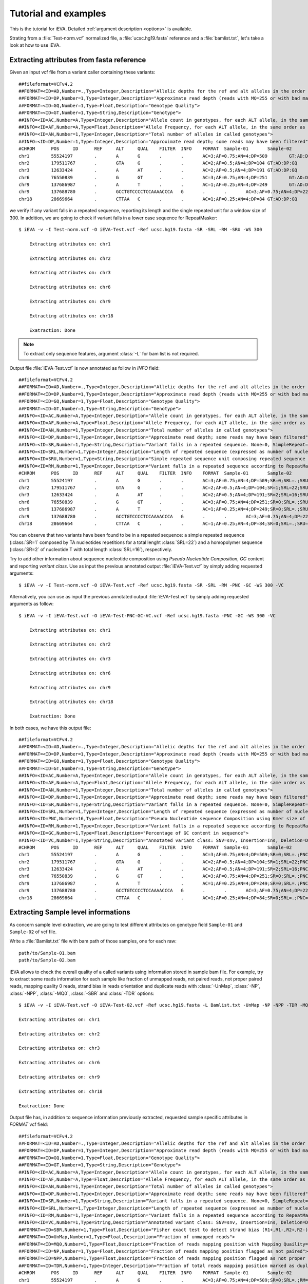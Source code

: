.. _ex:

Tutorial and examples
=====================

This is the tutorial for iEVA. Detailed :ref:`argument description <options>` is available.

Strating from a :file:`Test-norm.vcf` normalized file, a :file:`ucsc.hg19.fasta` reference and a :file:`bamlist.txt`, let's take a look at how to use iEVA.


Extracting attributes from fasta reference
------------------------------------------

Given an input vcf file from a variant caller containing these variants: ::

    ##fileformat=VCFv4.2
    ##FORMAT=<ID=AD,Number=.,Type=Integer,Description="Allelic depths for the ref and alt alleles in the order listed">
    ##FORMAT=<ID=DP,Number=1,Type=Integer,Description="Approximate read depth (reads with MQ=255 or with bad mates are filtered)">
    ##FORMAT=<ID=GQ,Number=1,Type=Float,Description="Genotype Quality">
    ##FORMAT=<ID=GT,Number=1,Type=String,Description="Genotype">
    ##INFO=<ID=AC,Number=A,Type=Integer,Description="Allele count in genotypes, for each ALT allele, in the same order as listed">
    ##INFO=<ID=AF,Number=A,Type=Float,Description="Allele Frequency, for each ALT allele, in the same order as listed">
    ##INFO=<ID=AN,Number=1,Type=Integer,Description="Total number of alleles in called genotypes">
    ##INFO=<ID=DP,Number=1,Type=Integer,Description="Approximate read depth; some reads may have been filtered">
    #CHROM	POS	ID	REF	ALT	QUAL	FILTER	INFO	FORMAT	Sample-01	Sample-02
    chr1	55524197	.	A	G	.	.	AC=3;AF=0.75;AN=4;DP=509	GT:AD:DP:GQ	0/1:168,130:298:99	1/1:2,209:211:99
    chr2	179511767	.	GTA	G	.	.	AC=2;AF=0.5;AN=4;DP=104	GT:AD:DP:GQ	0/1:27,19:57:99	0/1:16,12:36:99
    chr3	12633424	.	A	AT	.	.	AC=2;AF=0.5;AN=4;DP=191	GT:AD:DP:GQ	0/1:49,20:95:99	0/1:39,22:83:99
    chr6	76550839	.	G	GT	.	.	AC=3;AF=0.75;AN=4;DP=251	GT:AD:DP:GQ	0/1:66,74:140:99	1/1:2,109:111:99
    chr9	137686987	.	A	T	.	.	AC=1;AF=0.25;AN=4;DP=249	GT:AD:DP:GQ	0/0:47,0:47:99	0/1:102,100:202:99
    chr9	137688780	.	GCCTGTCCCCTCCAAAACCCA	G	.	.	AC=3;AF=0.75;AN=4;DP=226	GT:AD:DP:GQ	0/1:37,47:84:99	1/1:2,39:41:78
    chr18	28669664	.	CTTAA	C	.	.	AC=1;AF=0.25;AN=4;DP=84	GT:AD:DP:GQ	0/0:45,0:45:99	0/1:13,22:35:99

we verify if any variant falls in a repeated sequence, reporting its length and the single repeated unit for a window size of 300. In addition, we are going to check if variant falls in a lower case sequence for RepeatMasker: ::

    $ iEVA -v -I Test-norm.vcf -O iEVA-Test.vcf -Ref ucsc.hg19.fasta -SR -SRL -RM -SRU -WS 300

        Extracting attributes on: chr1

        Extracting attributes on: chr2

        Extracting attributes on: chr3

        Extracting attributes on: chr6

        Extracting attributes on: chr9

        Extracting attributes on: chr18

        Exatraction: Done

.. note::
    To extract only sequence features, argument :class:`-L` for bam list is not required.

Output file :file:`iEVA-Test.vcf` is now annotated as follow in *INFO* field: ::

    ##fileformat=VCFv4.2
    ##FORMAT=<ID=AD,Number=.,Type=Integer,Description="Allelic depths for the ref and alt alleles in the order listed">
    ##FORMAT=<ID=DP,Number=1,Type=Integer,Description="Approximate read depth (reads with MQ=255 or with bad mates are filtered)">
    ##FORMAT=<ID=GQ,Number=1,Type=Float,Description="Genotype Quality">
    ##FORMAT=<ID=GT,Number=1,Type=String,Description="Genotype">
    ##INFO=<ID=AC,Number=A,Type=Integer,Description="Allele count in genotypes, for each ALT allele, in the same order as listed">
    ##INFO=<ID=AF,Number=A,Type=Float,Description="Allele Frequency, for each ALT allele, in the same order as listed">
    ##INFO=<ID=AN,Number=1,Type=Integer,Description="Total number of alleles in called genotypes">
    ##INFO=<ID=DP,Number=1,Type=Integer,Description="Approximate read depth; some reads may have been filtered">
    ##INFO=<ID=SR,Number=1,Type=String,Description="Variant falls in a repeated sequence. None=0, SimpleRepeat=1, Homopolymer=2.">
    ##INFO=<ID=SRL,Number=1,Type=Integer,Description="Length of repeated sequence (expressed as number of nucleotides) for SR tag">
    ##INFO=<ID=SRU,Number=1,Type=String,Description="Simple repeated sequence unit composing repeated sequence (SR)">
    ##INFO=<ID=RM,Number=1,Type=Integer,Description="Variant falls in a repeated sequence according to RepeatMasker tool. True=1, False=0">
    #CHROM	POS	ID	REF	ALT	QUAL	FILTER	INFO	FORMAT	Sample-01	Sample-02
    chr1	55524197	.	A	G	.	.	AC=3;AF=0.75;AN=4;DP=509;SR=0;SRL=.;SRU=.;RM=0	GT:AD:DP:GQ	0/1:168,130:298:99	1/1:2,209:211:99
    chr2	179511767	.	GTA	G	.	.	AC=2;AF=0.5;AN=4;DP=104;SR=1;SRL=22;SRU=TA;RM=1	GT:AD:DP:GQ	0/1:27,19:57:99	0/1:16,12:36:99
    chr3	12633424	.	A	AT	.	.	AC=2;AF=0.5;AN=4;DP=191;SR=2;SRL=16;SRU=T;RM=0	GT:AD:DP:GQ	0/1:49,20:95:99	0/1:39,22:83:99
    chr6	76550839	.	G	GT	.	.	AC=3;AF=0.75;AN=4;DP=251;SR=0;SRL=.;SRU=.;RM=0	GT:AD:DP:GQ	0/1:66,74:140:99	1/1:2,109:111:99
    chr9	137686987	.	A	T	.	.	AC=1;AF=0.25;AN=4;DP=249;SR=0;SRL=.;SRU=.;RM=0	GT:AD:DP:GQ	0/0:47,0:47:99	0/1:102,100:202:99
    chr9	137688780	.	GCCTGTCCCCTCCAAAACCCA	G	.	.	AC=3;AF=0.75;AN=4;DP=226;SR=0;SRL=.;SRU=.;RM=0	GT:AD:DP:GQ	0/1:37,47:84:99	1/1:2,39:41:78
    chr18	28669664	.	CTTAA	C	.	.	AC=1;AF=0.25;AN=4;DP=84;SR=0;SRL=.;SRU=.;RM=0	GT:AD:DP:GQ	0/0:45,0:45:99	0/1:13,22:35:99

You can observe that two variants have been found to be in a repeated sequence: a simple repeated sequence (:class:`SR=1` composed by TA nucleotides repetitions for a total lenght :class:`SRL=22`) and a homopolymer sequence (:class:`SR=2` of nucleotide T with total length :class:`SRL=16`), respectively.

Try to add other information about sequence nucleotide composition using *Pseudo Nucleotide Composition*, *GC* content and reporting *variant class*. Use as input the previous annotated output :file:`iEVA-Test.vcf` by simply adding requested arguments: ::

    $ iEVA -v -I Test-norm.vcf -O iEVA-Test.vcf -Ref ucsc.hg19.fasta -SR -SRL -RM -PNC -GC -WS 300 -VC

Alternatively, you can use as input the previous annotated output :file:`iEVA-Test.vcf` by simply adding requested arguments as follow: ::

    $ iEVA -v -I iEVA-Test.vcf -O iEVA-Test-PNC-GC-VC.vcf -Ref ucsc.hg19.fasta -PNC -GC -WS 300 -VC

        Extracting attributes on: chr1

        Extracting attributes on: chr2

        Extracting attributes on: chr3

        Extracting attributes on: chr6

        Extracting attributes on: chr9

        Extracting attributes on: chr18

        Exatraction: Done

In both cases, we have this output file: ::

    ##fileformat=VCFv4.2
    ##FORMAT=<ID=AD,Number=.,Type=Integer,Description="Allelic depths for the ref and alt alleles in the order listed">
    ##FORMAT=<ID=DP,Number=1,Type=Integer,Description="Approximate read depth (reads with MQ=255 or with bad mates are filtered)">
    ##FORMAT=<ID=GQ,Number=1,Type=Float,Description="Genotype Quality">
    ##FORMAT=<ID=GT,Number=1,Type=String,Description="Genotype">
    ##INFO=<ID=AC,Number=A,Type=Integer,Description="Allele count in genotypes, for each ALT allele, in the same order as listed">
    ##INFO=<ID=AF,Number=A,Type=Float,Description="Allele Frequency, for each ALT allele, in the same order as listed">
    ##INFO=<ID=AN,Number=1,Type=Integer,Description="Total number of alleles in called genotypes">
    ##INFO=<ID=DP,Number=1,Type=Integer,Description="Approximate read depth; some reads may have been filtered">
    ##INFO=<ID=SR,Number=1,Type=String,Description="Variant falls in a repeated sequence. None=0, SimpleRepeat=1, Homopolymer=2.">
    ##INFO=<ID=SRL,Number=1,Type=Integer,Description="Length of repeated sequence (expressed as number of nucleotides) for SR tag">
    ##INFO=<ID=PNC,Number=16,Type=Float,Description="Pseudo Nucleotide sequence Composition using Kmer size of 2. Reported as: AA,AC,AG,AT,CA,CC,CG,CT,GA,GC,GG,GT,TA,TC,TG,TT">
    ##INFO=<ID=RM,Number=1,Type=Integer,Description="Variant falls in a repeated sequence according to RepeatMasker tool. True=1, False=0">
    ##INFO=<ID=GC,Number=1,Type=Float,Description="Percentage of GC content in sequence">
    ##INFO=<ID=VC,Number=1,Type=String,Description="Annotated variant class: SNV=snv, Insertion=Ins, Deletion=Del, SequenceAlteration=Alt">
    #CHROM	POS	ID	REF	ALT	QUAL	FILTER	INFO	FORMAT	Sample-01	Sample-02
    chr1	55524197	.	A	G	.	.	AC=3;AF=0.75;AN=4;DP=509;SR=0;SRL=.;PNC=0.017,0.043,0.08,0.03,0.067,0.11,0.04,0.087,0.057,0.08,0.073,0.067,0.03,0.067,0.083,0.07;RM=0;GC=57.807;VC=snv	GT:AD:DP:GQ	0/1:168,130:298:99	1/1:2,209:211:99
    chr2	179511767	.	GTA	G	.	.	AC=2;AF=0.5;AN=4;DP=104;SR=1;SRL=22;PNC=0.137,0.04,0.067,0.12,0.05,0.013,0.0,0.073,0.047,0.017,0.03,0.04,0.133,0.067,0.037,0.13;RM=1;GC=26.91;VC=Del	GT:AD:DP:GQ	0/1:27,19:57:99	0/1:16,12:36:99
    chr3	12633424	.	A	AT	.	.	AC=2;AF=0.5;AN=4;DP=191;SR=2;SRL=16;PNC=0.077,0.05,0.073,0.073,0.1,0.053,0.003,0.073,0.043,0.047,0.043,0.047,0.053,0.083,0.06,0.12;RM=0;GC=41.196;VC=Ins	GT:AD:DP:GQ	0/1:49,20:95:99	0/1:39,22:83:99
    chr6	76550839	.	G	GT	.	.	AC=3;AF=0.75;AN=4;DP=251;SR=0;SRL=.;PNC=0.11,0.037,0.057,0.103,0.03,0.02,0.003,0.057,0.063,0.013,0.05,0.06,0.103,0.04,0.073,0.18;RM=0;GC=29.568;VC=Ins	GT:AD:DP:GQ	0/1:66,74:140:99	1/1:2,109:111:99
    chr9	137686987	.	A	T	.	.	AC=1;AF=0.25;AN=4;DP=249;SR=0;SRL=.;PNC=0.037,0.05,0.087,0.02,0.067,0.1,0.037,0.07,0.073,0.07,0.15,0.05,0.017,0.057,0.07,0.047;RM=0;GC=61.794;VC=snv	GT:AD:DP:GQ	0/0:47,0:47:99	0/1:102,100:202:99
    chr9	137688780	.	GCCTGTCCCCTCCAAAACCCA	G	.	.	AC=3;AF=0.75;AN=4;DP=226;SR=0;SRL=.;PNC=0.053,0.047,0.067,0.017,0.063,0.16,0.023,0.093,0.063,0.06,0.11,0.047,0.007,0.073,0.077,0.04;RM=0;GC=61.794;VC=Del	GT:AD:DP:GQ	0/1:37,47:84:99	1/1:2,39:41:78
    chr18	28669664	.	CTTAA	C	.	.	AC=1;AF=0.25;AN=4;DP=84;SR=0;SRL=.;PNC=0.12,0.02,0.087,0.143,0.057,0.023,0.003,0.037,0.063,0.033,0.027,0.047,0.13,0.043,0.053,0.113;RM=0;GC=28.904;VC=Del	GT:AD:DP:GQ	0/0:45,0:45:99	0/1:13,22:35:99




Extracting Sample level informations
------------------------------------

As concern sample level extraction, we are going to test different attributes on genotype field ``Sample-01`` and ``Sample-02`` of vcf file.

Write a :file:`Bamlist.txt` file with bam path of those samples, one for each raw: ::

    path/to/Sample-01.bam
    path/to/Sample-02.bam

iEVA allows to check the overall quality of a called variants using information stored in sample bam file. For example, try to extract some reads information for each sample like fraction of unmapped reads, not paired reads, not proper paired reads, mapping quality 0 reads, strand bias in reads orientation and duplicate reads with :class:`-UnMap`, :class:`-NP`, :class:`-NPP`, :class:`-MQ0`, :class:`-SBR` and :class:`-TDR` options: ::

    $ iEVA -v -I iEVA-Test.vcf -O iEVA-Test-02.vcf -Ref ucsc.hg19.fasta -L Bamlist.txt -UnMap -NP -NPP -TDR -MQ0 -SBR

    Extracting attributes on: chr1

    Extracting attributes on: chr2

    Extracting attributes on: chr3

    Extracting attributes on: chr6

    Extracting attributes on: chr9

    Extracting attributes on: chr18

    Exatraction: Done


Output file has, in addition to sequence information previously extracted, requested sample specific attributes in *FORMAT* vcf field: ::

    ##fileformat=VCFv4.2
    ##FORMAT=<ID=AD,Number=.,Type=Integer,Description="Allelic depths for the ref and alt alleles in the order listed">
    ##FORMAT=<ID=DP,Number=1,Type=Integer,Description="Approximate read depth (reads with MQ=255 or with bad mates are filtered)">
    ##FORMAT=<ID=GQ,Number=1,Type=Float,Description="Genotype Quality">
    ##FORMAT=<ID=GT,Number=1,Type=String,Description="Genotype">
    ##INFO=<ID=AC,Number=A,Type=Integer,Description="Allele count in genotypes, for each ALT allele, in the same order as listed">
    ##INFO=<ID=AF,Number=A,Type=Float,Description="Allele Frequency, for each ALT allele, in the same order as listed">
    ##INFO=<ID=AN,Number=1,Type=Integer,Description="Total number of alleles in called genotypes">
    ##INFO=<ID=DP,Number=1,Type=Integer,Description="Approximate read depth; some reads may have been filtered">
    ##INFO=<ID=SR,Number=1,Type=String,Description="Variant falls in a repeated sequence. None=0, SimpleRepeat=1, Homopolymer=2.">
    ##INFO=<ID=SRL,Number=1,Type=Integer,Description="Length of repeated sequence (expressed as number of nucleotides) for SR tag">
    ##INFO=<ID=RM,Number=1,Type=Integer,Description="Variant falls in a repeated sequence according to RepeatMasker tool. True=1, False=0">
    ##INFO=<ID=VC,Number=1,Type=String,Description="Annotated variant class: SNV=snv, Insertion=Ins, Deletion=Del, SequenceAlteration=Alt">
    ##FORMAT=<ID=SBR,Number=1,Type=Float,Description="Fisher exact test to detect strand bias (R1+,R1-,R2+,R2-)">
    ##FORMAT=<ID=UnMap,Number=1,Type=Float,Description="Fraction of unmapped reads">
    ##FORMAT=<ID=MQ0,Number=1,Type=Float,Description="Fraction of reads mapping position with Mapping Quaility=0">
    ##FORMAT=<ID=NP,Number=1,Type=Float,Description="Fraction of reads mapping position flagged as not paired">
    ##FORMAT=<ID=NPP,Number=1,Type=Float,Description="Fraction of reads mapping position flagged as not proper paired">
    ##FORMAT=<ID=TDR,Number=1,Type=Integer,Description="Fraction of total reads mapping position marked as duplicate">
    #CHROM	POS	ID	REF	ALT	QUAL	FILTER	INFO	FORMAT	Sample-01	Sample-02
    chr1	55524197	.	A	G	.	.	AC=3;AF=0.75;AN=4;DP=509;SR=0;SRL=.;RM=0;VC=snv	GT:AD:DP:GQ:SBR:UnMap:MQ0:NP:NPP:TDR	0/1:168,130:298:99:0.7298:0:0:0:0:0.1497	1/1:2,209:211:99:1.0:0:0:0:0:0.1245
    chr2	179511767	.	GTA	G	.	.	AC=2;AF=0.5;AN=4;DP=104;SR=1;SRL=22;RM=1;VC=Del	GT:AD:DP:GQ:SBR:UnMap:MQ0:NP:NPP:TDR	0/1:27,19:57:99:0.3988:0:0:0:0.0169:0.0781	0/1:16,12:36:99:0.5148:0:0:0:0:0.0513
    chr3	12633424	.	A	AT	.	.	AC=2;AF=0.5;AN=4;DP=191;SR=2;SRL=16;RM=0;VC=Ins	GT:AD:DP:GQ:SBR:UnMap:MQ0:NP:NPP:TDR	0/1:49,20:95:99:0.5388:0:0:0:0:0.1471	0/1:39,22:83:99:0.5263:0:0:0:0:0.08
    chr6	76550839	.	G	GT	.	.	AC=3;AF=0.75;AN=4;DP=251;SR=0;SRL=.;RM=0;VC=Ins	GT:AD:DP:GQ:SBR:UnMap:MQ0:NP:NPP:TDR	0/1:66,74:140:99:0.1552:0:0:0:0:0.1097	1/1:2,109:111:99:0.23:0:0:0:0.0472:0.1167
    chr9	137686987	.	A	T	.	.	AC=1;AF=0.25;AN=4;DP=249;SR=0;SRL=.;RM=0;VC=snv	GT:AD:DP:GQ:SBR:UnMap:MQ0:NP:NPP:TDR	0/0:47,0:47:99:0.2271:0:0:0:0:0.1863	0/1:102,100:202:99:0.5754:0:0:0:0:0.2222
    chr9	137688780	.	GCCTGTCCCCTCCAAAACCCA	G	.	.	AC=3;AF=0.75;AN=4;DP=226;SR=0;SRL=.;RM=0;VC=Del	GT:AD:DP:GQ:SBR:UnMap:MQ0:NP:NPP:TDR	0/1:37,47:84:99:0.7298:0:0:0:0:0.0828	1/1:2,39:41:78:0.0956:0:0:0:0:0.0408
    chr18	28669664	.	CTTAA	C	.	.	AC=1;AF=0.25;AN=4;DP=84;SR=0;SRL=.;RM=0;VC=Del	GT:AD:DP:GQ:SBR:UnMap:MQ0:NP:NPP:TDR	0/0:45,0:45:99:0.1448:0:0:0:0.0135:0.039	0/1:13,22:35:99:0.0456:0:0:0:0:0.0714

In the following example we are going to extract attributes on genotype field. For example, try to add iEVA read depth and iEVA allele depth with a base quality threshold of 20 (18 for InDels) and a mapping quality of 60 to extract the most informative reads. In addition, try to add mean *REF* q-score and mean *ALT* q-score: ::

    $ iEVA -v -I iEVA-Test-02.vcf -O iEVA-Test-03.vcf -Ref ucsc.hg19.fasta -L Bamlist.txt -iDP -iAD -iQR -iQA -SNVmbq 20 -INDELmbq 18 -SNVmmq 60 -INDELmmq 60

    Extracting attributes on: chr1

    Extracting attributes on: chr2

    Extracting attributes on: chr3

    Extracting attributes on: chr6

    Extracting attributes on: chr9

    Extracting attributes on: chr18

    Exatraction: Done

We get this output :file:`iEVA-Test-03.vcf` file: ::

    ##fileformat=VCFv4.2
    ##FORMAT=<ID=AD,Number=.,Type=Integer,Description="Allelic depths for the ref and alt alleles in the order listed">
    ##FORMAT=<ID=DP,Number=1,Type=Integer,Description="Approximate read depth (reads with MQ=255 or with bad mates are filtered)">
    ##FORMAT=<ID=GQ,Number=1,Type=Float,Description="Genotype Quality">
    ##FORMAT=<ID=GT,Number=1,Type=String,Description="Genotype">
    ##INFO=<ID=AC,Number=A,Type=Integer,Description="Allele count in genotypes, for each ALT allele, in the same order as listed">
    ##INFO=<ID=AF,Number=A,Type=Float,Description="Allele Frequency, for each ALT allele, in the same order as listed">
    ##INFO=<ID=AN,Number=1,Type=Integer,Description="Total number of alleles in called genotypes">
    ##INFO=<ID=DP,Number=1,Type=Integer,Description="Approximate read depth; some reads may have been filtered">
    ##INFO=<ID=SR,Number=1,Type=String,Description="Variant falls in a repeated sequence. None=0, SimpleRepeat=1, Homopolymer=2.">
    ##INFO=<ID=SRL,Number=1,Type=Integer,Description="Length of repeated sequence (expressed as number of nucleotides) for SR tag">
    ##INFO=<ID=RM,Number=1,Type=Integer,Description="Variant falls in a repeated sequence according to RepeatMasker tool. True=1, False=0">
    ##INFO=<ID=VC,Number=1,Type=String,Description="Annotated variant class: SNV=snv, Insertion=Ins, Deletion=Del, SequenceAlteration=Alt">
    ##FORMAT=<ID=SBR,Number=1,Type=Float,Description="Fisher exact test to detect strand bias (R1+,R1-,R2+,R2-)">
    ##FORMAT=<ID=UnMap,Number=1,Type=Float,Description="Fraction of unmapped reads">
    ##FORMAT=<ID=MQ0,Number=1,Type=Float,Description="Fraction of reads mapping position with Mapping Quaility=0">
    ##FORMAT=<ID=NP,Number=1,Type=Float,Description="Fraction of reads mapping position flagged as not paired">
    ##FORMAT=<ID=NPP,Number=1,Type=Float,Description="Fraction of reads mapping position flagged as not proper paired">
    ##FORMAT=<ID=TDR,Number=1,Type=Integer,Description="Fraction of total reads mapping position marked as duplicate">
    ##FORMAT=<ID=iDP,Number=1,Type=Integer,Description="iEVA read depth. Only proper paired, proper mapped and not duplicate reads are included.">
    ##FORMAT=<ID=iAD,Number=R,Type=Integer,Description="Allelic depth reported by iEVA as Ref,Alt">
    ##FORMAT=<ID=iQR,Number=1,Type=Float,Description="Mean Q-score for REF allele">
    ##FORMAT=<ID=iQA,Number=1,Type=Float,Description="Mean Q-score for ALT allele">
    #CHROM	POS	ID	REF	ALT	QUAL	FILTER	INFO	FORMAT	Sample-01	Sample-02
    chr1	55524197	.	A	G	.	.	AC=3;AF=0.75;AN=4;DP=509;SR=0;SRL=.;RM=0;VC=snv	GT:AD:DP:GQ:SBR:UnMap:MQ0:NP:NPP:TDR:iDP:iAD:iQR:iQA	0/1:168,130:298:99:0.7298:0:0:0:0:0.1497:300:168,132:29.76:31.77	1/1:2,209:211:99:1.0:0:0:0:0:0.1245:209:2,207:30.5:31.86
    chr2	179511767	.	GTA	G	.	.	AC=2;AF=0.5;AN=4;DP=104;SR=1;SRL=22;RM=1;VC=Del	GT:AD:DP:GQ:SBR:UnMap:MQ0:NP:NPP:TDR:iDP:iAD:iQR:iQA	0/1:27,19:57:99:0.3988:0:0:0:0.0169:0.0781:49:30,19:30.45:30.89	0/1:16,12:36:99:0.5148:0:0:0:0:0.0513:28:16,12:30.69:30.63
    chr3	12633424	.	A	AT	.	.	AC=2;AF=0.5;AN=4;DP=191;SR=2;SRL=16;RM=0;VC=Ins	GT:AD:DP:GQ:SBR:UnMap:MQ0:NP:NPP:TDR:iDP:iAD:iQR:iQA	0/1:49,20:95:99:0.5388:0:0:0:0:0.1471:82:60,22:30.0:29.14	0/1:39,22:83:99:0.5263:0:0:0:0:0.08:71:49,22:30.54:30.64
    chr6	76550839	.	G	GT	.	.	AC=3;AF=0.75;AN=4;DP=251;SR=0;SRL=.;RM=0;VC=Ins	GT:AD:DP:GQ:SBR:UnMap:MQ0:NP:NPP:TDR:iDP:iAD:iQR:iQA	0/1:66,74:140:99:0.1552:0:0:0:0:0.1097:138:67,71:32.75:29.77	1/1:2,109:111:99:0.23:0:0:0:0.0472:0.1167:101:2,99:34.0:30.55
    chr9	137686987	.	A	T	.	.	AC=1;AF=0.25;AN=4;DP=249;SR=0;SRL=.;RM=0;VC=snv	GT:AD:DP:GQ:SBR:UnMap:MQ0:NP:NPP:TDR:iDP:iAD:iQR:iQA	0/0:47,0:47:99:0.2271:0:0:0:0:0.1863:326:326,0:31.63:.	0/1:102,100:202:99:0.5754:0:0:0:0:0.2222:202:102,100:31.75:31.73
    chr9	137688780	.	GCCTGTCCCCTCCAAAACCCA	G	.	.	AC=3;AF=0.75;AN=4;DP=226;SR=0;SRL=.;RM=0;VC=Del	GT:AD:DP:GQ:SBR:UnMap:MQ0:NP:NPP:TDR:iDP:iAD:iQR:iQA	0/1:37,47:84:99:0.7298:0:0:0:0:0.0828:48:21,27:31.01:31.89	1/1:2,39:41:78:0.0956:0:0:0:0:0.0408:37:0,37:.:32.0
    chr18	28669664	.	CTTAA	C	.	.	AC=1;AF=0.25;AN=4;DP=84;SR=0;SRL=.;RM=0;VC=Del	GT:AD:DP:GQ:SBR:UnMap:MQ0:NP:NPP:TDR:iDP:iAD:iQR:iQA	0/0:45,0:45:99:0.1448:0:0:0:0.0135:0.039:65:65,0:31.42:.	0/1:13,22:35:99:0.0456:0:0:0:0:0.0714:34:13,21:32.0:32.74

Now, we are going to look at some other interesting allele specific options.

For example, try to extract information about fraction of clipped reads for *REF* and *ALT* allele. Moreover, we want to check if duplicate reads supporting reference and alternate allele are well-balanced or bias affected. So, try to add :class:`-iCR` and :class:`-iCA` for clipped reads information and :class:`-iDR`, :class:`-iDA` and its difference :class:`-iDDup` for duplicate reads with default values for mapping and base quality threshold.

.. warning::
    Remember that optional arguments for :ref:`base quality threshold <SNVmbq>` and :ref:`mapping quality threshold <SNVmmq>` affect all the *allele-specific* arguments. In this case, default values will be used.

::

    $ iEVA -v -I iEVA-Test-03.vcf -O iEVA-Test-04.vcf -Ref ucsc.hg19.fasta -L Bamlist.txt -iCR -iCA -iDR -iDA -iDDup

    Extracting attributes on: chr1

    Extracting attributes on: chr2

    Extracting attributes on: chr3

    Extracting attributes on: chr6

    Extracting attributes on: chr9

    Extracting attributes on: chr18

    Exatraction: Done

This is the output :file:`iEVA-Test-04.vcf` vcf file: ::

    ##fileformat=VCFv4.2
    ##FORMAT=<ID=AD,Number=.,Type=Integer,Description="Allelic depths for the ref and alt alleles in the order listed">
    ##FORMAT=<ID=DP,Number=1,Type=Integer,Description="Approximate read depth (reads with MQ=255 or with bad mates are filtered)">
    ##FORMAT=<ID=GQ,Number=1,Type=Float,Description="Genotype Quality">
    ##FORMAT=<ID=GT,Number=1,Type=String,Description="Genotype">
    ##INFO=<ID=AC,Number=A,Type=Integer,Description="Allele count in genotypes, for each ALT allele, in the same order as listed">
    ##INFO=<ID=AF,Number=A,Type=Float,Description="Allele Frequency, for each ALT allele, in the same order as listed">
    ##INFO=<ID=AN,Number=1,Type=Integer,Description="Total number of alleles in called genotypes">
    ##INFO=<ID=DP,Number=1,Type=Integer,Description="Approximate read depth; some reads may have been filtered">
    ##INFO=<ID=SR,Number=1,Type=String,Description="Variant falls in a repeated sequence. None=0, SimpleRepeat=1, Homopolymer=2.">
    ##INFO=<ID=SRL,Number=1,Type=Integer,Description="Length of repeated sequence (expressed as number of nucleotides) for SR tag">
    ##INFO=<ID=RM,Number=1,Type=Integer,Description="Variant falls in a repeated sequence according to RepeatMasker tool. True=1, False=0">
    ##INFO=<ID=VC,Number=1,Type=String,Description="Annotated variant class: SNV=snv, Insertion=Ins, Deletion=Del, SequenceAlteration=Alt">
    ##FORMAT=<ID=SBR,Number=1,Type=Float,Description="Fisher exact test to detect strand bias (R1+,R1-,R2+,R2-)">
    ##FORMAT=<ID=UnMap,Number=1,Type=Float,Description="Fraction of unmapped reads">
    ##FORMAT=<ID=MQ0,Number=1,Type=Float,Description="Fraction of reads mapping position with Mapping Quaility=0">
    ##FORMAT=<ID=NP,Number=1,Type=Float,Description="Fraction of reads mapping position flagged as not paired">
    ##FORMAT=<ID=NPP,Number=1,Type=Float,Description="Fraction of reads mapping position flagged as not proper paired">
    ##FORMAT=<ID=TDR,Number=1,Type=Integer,Description="Fraction of total reads mapping position marked as duplicate">
    ##FORMAT=<ID=iDP,Number=1,Type=Integer,Description="iEVA read depth. Only proper paired, proper mapped and not duplicate reads are included.">
    ##FORMAT=<ID=iAD,Number=R,Type=Integer,Description="Allelic depth reported by iEVA as Ref,Alt">
    ##FORMAT=<ID=iQR,Number=1,Type=Float,Description="Mean Q-score for REF allele">
    ##FORMAT=<ID=iQA,Number=1,Type=Float,Description="Mean Q-score for ALT allele">
    ##FORMAT=<ID=iDR,Number=1,Type=Float,Description="Fraction of duplicate reads mapping REF allele">
    ##FORMAT=<ID=iDA,Number=1,Type=Float,Description="Fraction of duplicate reads mapping ALT allele">
    ##FORMAT=<ID=iDDup,Number=1,Type=Float,Description="Difference between fraction of duplicate reads for REF and ALT alleles (DupREF-DupALT)">
    ##FORMAT=<ID=iClipRef,Number=1,Type=Float,Description="Fraction of clipped reads supporting REF">
    ##FORMAT=<ID=iClipAlt,Number=1,Type=Float,Description="Fraction of clipped reads supporting ALT">
    #CHROM	POS	ID	REF	ALT	QUAL	FILTER	INFO	FORMAT	Sample-01	Sample-02
    chr1	55524197	.	A	G	.	.	AC=3;AF=0.75;AN=4;DP=509;SR=0;SRL=.;RM=0;VC=snv	GT:AD:DP:GQ:SBR:UnMap:MQ0:NP:NPP:TDR:iDP:iAD:iQR:iQA:iDR:iDA:iDDup:iCR:iCA	0/1:168,130:298:99:0.7298:0:0:0:0:0.1497:300:168,132:29.76:31.77:0.1508:0.1484:0.0024:0.0059:0.0152	1/1:2,209:211:99:1.0:0:0:0:0:0.1245:209:2,207:30.5:31.86:0:0.1255:-0.1255:0:0.0144
    chr2	179511767	.	GTA	G	.	.	AC=2;AF=0.5;AN=4;DP=104;SR=1;SRL=22;RM=1;VC=Del	GT:AD:DP:GQ:SBR:UnMap:MQ0:NP:NPP:TDR:iDP:iAD:iQR:iQA:iDR:iDA:iDDup:iCR:iCA	0/1:27,19:57:99:0.3988:0:0:0:0.0169:0.0781:49:30,19:30.45:30.89:0.0606:0.0952:-0.0346:0:0	0/1:16,12:36:99:0.5148:0:0:0:0:0.0513:28:16,12:30.69:30.63:0.1111:0:0.1111:0:0
    chr3	12633424	.	A	AT	.	.	AC=2;AF=0.5;AN=4;DP=191;SR=2;SRL=16;RM=0;VC=Ins	GT:AD:DP:GQ:SBR:UnMap:MQ0:NP:NPP:TDR:iDP:iAD:iQR:iQA:iDR:iDA:iDDup:iCR:iCA	0/1:49,20:95:99:0.5388:0:0:0:0:0.1471:82:60,22:30.0:29.14:0.1389:0.08:0.0589:0.0968:0.087	0/1:39,22:83:99:0.5263:0:0:0:0:0.08:71:49,22:30.54:30.64:0.0755:0.12:-0.0445:0.102:0
    chr6	76550839	.	G	GT	.	.	AC=3;AF=0.75;AN=4;DP=251;SR=0;SRL=.;RM=0;VC=Ins	GT:AD:DP:GQ:SBR:UnMap:MQ0:NP:NPP:TDR:iDP:iAD:iQR:iQA:iDR:iDA:iDDup:iCR:iCA	0/1:66,74:140:99:0.1552:0:0:0:0:0.1097:138:67,71:32.75:29.77:0.141:0.0779:0.0631:0:0	1/1:2,109:111:99:0.23:0:0:0:0.0472:0.1167:101:2,99:34.0:30.55:0:0.1161:-0.1161:0:0
    chr9	137686987	.	A	T	.	.	AC=1;AF=0.25;AN=4;DP=249;SR=0;SRL=.;RM=0;VC=snv	GT:AD:DP:GQ:SBR:UnMap:MQ0:NP:NPP:TDR:iDP:iAD:iQR:iQA:iDR:iDA:iDDup:iCR:iCA	0/0:47,0:47:99:0.2271:0:0:0:0:0.1863:326:326,0:31.63:.:0.1867:.:.:0.003:.	0/1:102,100:202:99:0.5754:0:0:0:0:0.2222:202:102,100:31.75:31.73:0.2031:0.2424:-0.0393:0:0
    chr9	137688780	.	GCCTGTCCCCTCCAAAACCCA	G	.	.	AC=3;AF=0.75;AN=4;DP=226;SR=0;SRL=.;RM=0;VC=Del	GT:AD:DP:GQ:SBR:UnMap:MQ0:NP:NPP:TDR:iDP:iAD:iQR:iQA:iDR:iDA:iDDup:iCR:iCA	0/1:37,47:84:99:0.7298:0:0:0:0:0.0828:48:21,27:31.01:31.89:0.0435:0.0882:-0.0447:0:0	1/1:2,39:41:78:0.0956:0:0:0:0:0.0408:37:0,37:.:32.0:.:0.025:.:.:0.1795
    chr18	28669664	.	CTTAA	C	.	.	AC=1;AF=0.25;AN=4;DP=84;SR=0;SRL=.;RM=0;VC=Del	GT:AD:DP:GQ:SBR:UnMap:MQ0:NP:NPP:TDR:iDP:iAD:iQR:iQA:iDR:iDA:iDDup:iCR:iCA	0/0:45,0:45:99:0.1448:0:0:0:0.0135:0.039:65:65,0:31.42:.:0.0441:.:.:0:.	0/1:13,22:35:99:0.0456:0:0:0:0:0.0714:34:13,21:32.0:32.74:0.1333:0.0455:0.0878:0:0


Finally, try to extract attributes both from reference fasta file and bam file only for ``Sample-01``. In this case, simply remove ``Sample-02`` bam file from :file:`Bamlist.txt`. Missing values for ``Sample-02`` are indicated by a ``.`` for all requested optional arguments. ::

    $ iEVA -v -I Test-norm.vcf -O iEVA-Test-Only-Sample-01.vcf -Ref ucsc.hg19.fasta -L Bamlist.txt -SR -SRL -RM -GC -WS 300 -AS -UnMap -SA -DDup -iDP -iAD -iQR -iQA -iRMQ -iAMQ

    Sample 'Sample-02' will not be annotated. Missing bam file.

    Extracting attributes on: chr1

    Extracting attributes on: chr2

    Extracting attributes on: chr3

    Extracting attributes on: chr6

    Extracting attributes on: chr9

    Extracting attributes on: chr18

    Exatraction: Done

We get the following result: ::

    ##fileformat=VCFv4.2
    ##FORMAT=<ID=AD,Number=.,Type=Integer,Description="Allelic depths for the ref and alt alleles in the order listed">
    ##FORMAT=<ID=DP,Number=1,Type=Integer,Description="Approximate read depth (reads with MQ=255 or with bad mates are filtered)">
    ##FORMAT=<ID=GQ,Number=1,Type=Float,Description="Genotype Quality">
    ##FORMAT=<ID=GT,Number=1,Type=String,Description="Genotype">
    ##INFO=<ID=AC,Number=A,Type=Integer,Description="Allele count in genotypes, for each ALT allele, in the same order as listed">
    ##INFO=<ID=AF,Number=A,Type=Float,Description="Allele Frequency, for each ALT allele, in the same order as listed">
    ##INFO=<ID=AN,Number=1,Type=Integer,Description="Total number of alleles in called genotypes">
    ##INFO=<ID=DP,Number=1,Type=Integer,Description="Approximate read depth; some reads may have been filtered">
    ##INFO=<ID=SR,Number=1,Type=String,Description="Variant falls in a repeated sequence. None=0, SimpleRepeat=1, Homopolymer=2.">
    ##INFO=<ID=SRL,Number=1,Type=Integer,Description="Length of repeated sequence (expressed as number of nucleotides) for SR tag">
    ##INFO=<ID=RM,Number=1,Type=Integer,Description="Variant falls in a repeated sequence according to RepeatMasker tool. True=1, False=0">
    ##INFO=<ID=GC,Number=1,Type=Float,Description="Percentage of GC content in sequence">
    ##FORMAT=<ID=UnMap,Number=1,Type=Float,Description="Fraction of unmapped reads">
    ##FORMAT=<ID=SA,Number=1,Type=Float,Description="Fraction of reads mapping position flagged as supplementary alignment">
    ##FORMAT=<ID=AS,Number=1,Type=Float,Description="Reads mean alignment score">
    ##FORMAT=<ID=iDDup,Number=1,Type=Float,Description="Difference between fraction of duplicate reads for REF and ALT alleles (DupREF-DupALT)">
    ##FORMAT=<ID=iDP,Number=1,Type=Integer,Description="iEVA read depth. Only proper paired, proper mapped and not duplicate reads are included.">
    ##FORMAT=<ID=iAD,Number=R,Type=Integer,Description="Allelic depth reported by iEVA as Ref,Alt">
    ##FORMAT=<ID=iQR,Number=1,Type=Float,Description="Mean Q-score for REF allele">
    ##FORMAT=<ID=iQA,Number=1,Type=Float,Description="Mean Q-score for ALT allele">
    ##FORMAT=<ID=iRMQ,Number=1,Type=Float,Description="Mean mapping quality score for reads supporting REF allele">
    ##FORMAT=<ID=iAMQ,Number=1,Type=Float,Description="Mean mapping quality score for reads supporting ALT allele">
    #CHROM	POS	ID	REF	ALT	QUAL	FILTER	INFO	FORMAT	Sample-01	Sample-02
    chr1	55524197	.	A	G	8369.19	.	AC=3;AF=0.75;AN=4;DP=509;SR=0;SRL=.;RM=0;GC=57.807	GT:AD:DP:GQ:UnMap:SA:AS:iDDup:iDP:iAD:iQR:iQA:iRMQ:iAMQ	0/1:168,130:298:99:0:0:127.502:0.0024:301:169,132:29.67:31.77:60.0:60.0	1/1:2,209:211:99:.:.:.:.:.:.:.:.:.:.
    chr2	179511767	.	GTA	G	763.4	.	AC=2;AF=0.5;AN=4;DP=104;SR=1;SRL=22;RM=1;GC=26.91	GT:AD:DP:GQ:UnMap:SA:AS:iDDup:iDP:iAD:iQR:iQA:iRMQ:iAMQ	0/1:27,19:57:99:0:0:141.441:-0.0346:50:31,19:30.27:30.89:60.0:62.6316	0/1:16,12:36:99:.:.:.:.:.:.:.:.:.:.
    chr3	12633424	.	A	AT	553.4	.	AC=2;AF=0.5;AN=4;DP=191;SR=2;SRL=16;RM=0;GC=41.196	GT:AD:DP:GQ:UnMap:SA:AS:iDDup:iDP:iAD:iQR:iQA:iRMQ:iAMQ	0/1:49,20:95:99:0:0:133.871:0.0589:85:62,23:29.44:28.3:60.0:60.0	0/1:39,22:83:99:.:.:.:.:.:.:.:.:.:.
    chr6	76550839	.	G	GT	6860.15	.	AC=3;AF=0.75;AN=4;DP=251;SR=0;SRL=.;RM=0;GC=29.568	GT:AD:DP:GQ:UnMap:SA:AS:iDDup:iDP:iAD:iQR:iQA:iRMQ:iAMQ	0/1:66,74:140:99:0:0:142.928:0.0631:138:67,71:32.75:29.77:60.0:60.0	1/1:2,109:111:99:.:.:.:.:.:.:.:.:.:.
    chr9	137686987	.	A	T	2070.19	.	AC=1;AF=0.25;AN=4;DP=249;SR=0;SRL=.;RM=0;GC=61.794	GT:AD:DP:GQ:UnMap:SA:AS:iDDup:iDP:iAD:iQR:iQA:iRMQ:iAMQ	0/0:47,0:47:99:0:0:137.367:.:331:331,0:31.39:.:60.0:.	0/1:102,100:202:99:.:.:.:.:.:.:.:.:.:.
    chr9	137688780	.	GCCTGTCCCCTCCAAAACCCA	G	.	.	AC=3;AF=0.75;AN=4;DP=226;SR=0;SRL=.;RM=0;GC=61.794	GT:AD:DP:GQ:UnMap:SA:AS:iDDup:iDP:iAD:iQR:iQA:iRMQ:iAMQ	0/1:37,47:84:99:0:0:126.602:-0.0447:53:22,31:30.89:30.5:60.0:60.0	1/1:2,39:41:78:.:.:.:.:.:.:.:.:.:.
    chr18	28669664	.	CTTAA	C	814.15	.	AC=1;AF=0.25;AN=4;DP=84;SR=0;SRL=.;RM=0;GC=28.904	GT:AD:DP:GQ:UnMap:SA:AS:iDDup:iDP:iAD:iQR:iQA:iRMQ:iAMQ	0/0:45,0:45:99:0:0:147.581:.:65:65,0:31.42:.:60.0:.	0/1:13,22:35:99:.:.:.:.:.:.:.:.:.:.

A really important feature of iEVA is its flexibility and usage on more variant callers. For example, try to merge results coming out from different variant caller, obtaining a vcf file like this with different variant caller-specific annotations: ::

    ##fileformat=VCFv4.2
    ##FORMAT=<ID=AD,Number=.,Type=Integer,Description="Allelic depths for the ref and alt alleles in the order listed">
    ##FORMAT=<ID=DP,Number=1,Type=Integer,Description="Approximate read depth (reads with MQ=255 or with bad mates are filtered)">
    ##FORMAT=<ID=GQ,Number=1,Type=Float,Description="Genotype Quality">
    ##FORMAT=<ID=GT,Number=1,Type=String,Description="Genotype">
    ##INFO=<ID=AC,Number=A,Type=Integer,Description="Allele count in genotypes, for each ALT allele, in the same order as listed">
    ##INFO=<ID=AF,Number=A,Type=Float,Description="Allele Frequency, for each ALT allele, in the same order as listed">
    ##INFO=<ID=AN,Number=1,Type=Integer,Description="Total number of alleles in called genotypes">
    ##INFO=<ID=DP,Number=1,Type=Integer,Description="Approximate read depth; some reads may have been filtered">
    ##FORMAT=<ID=AD,Number=R,Type=Integer,Description="Number of observation for each allele">
    ##FORMAT=<ID=AO,Number=A,Type=Integer,Description="Alternate allele observation count">
    ##FORMAT=<ID=DP,Number=1,Type=Integer,Description="Read Depth">
    ##FORMAT=<ID=GQ,Number=1,Type=Integer,Description="Genotype Quality">
    ##FORMAT=<ID=GT,Number=1,Type=String,Description="Genotype">
    ##FORMAT=<ID=QA,Number=A,Type=Integer,Description="Sum of quality of the alternate observations">
    ##FORMAT=<ID=QR,Number=1,Type=Integer,Description="Sum of quality of the reference observations">
    ##FORMAT=<ID=RO,Number=1,Type=Integer,Description="Reference allele observation count">
    ##INFO=<ID=AC,Number=A,Type=Integer,Description="Total number of alternate alleles in called genotypes">
    ##INFO=<ID=AF,Number=A,Type=Float,Description="Estimated allele frequency in the range (0,1]">
    ##INFO=<ID=AN,Number=1,Type=Integer,Description="Total number of alleles in called genotypes">
    ##INFO=<ID=AO,Number=A,Type=Integer,Description="Count of full observations of this alternate haplotype.">
    ##INFO=<ID=DP,Number=1,Type=Integer,Description="Total read depth at the locus">
    ##INFO=<ID=QA,Number=A,Type=Integer,Description="Alternate allele quality sum in phred">
    ##INFO=<ID=QR,Number=1,Type=Integer,Description="Reference allele quality sum in phred">
    ##INFO=<ID=TYPE,Number=A,Type=String,Description="The type of allele, either snp, mnp, ins, del, or complex.">
    ##FORMAT=<ID=GT,Number=1,Type=String,Description="Genotype">
    ##FORMAT=<ID=GQ,Number=1,Type=Integer,Description="Genotype Quality">
    ##FORMAT=<ID=DP,Number=1,Type=Integer,Description="Quality Read Depth of bases with Phred score >= 15">
    ##FORMAT=<ID=RD,Number=1,Type=Integer,Description="Depth of reference-supporting bases (reads1)">
    ##FORMAT=<ID=AD,Number=1,Type=Integer,Description="Depth of variant-supporting bases (reads2)">
    ##FORMAT=<ID=FREQ,Number=1,Type=String,Description="Variant allele frequency">
    ##FORMAT=<ID=PVAL,Number=1,Type=String,Description="P-value from Fisher's Exact Test">
    ##FORMAT=<ID=RBQ,Number=1,Type=Integer,Description="Average quality of reference-supporting bases (qual1)">
    ##FORMAT=<ID=ABQ,Number=1,Type=Integer,Description="Average quality of variant-supporting bases (qual2)">
    ##INFO=<ID=ADP,Number=1,Type=Integer,Description="Average per-sample depth of bases with Phred score >= 15">
    ##INFO=<ID=WT,Number=1,Type=Integer,Description="Number of samples called reference (wild-type)">
    ##INFO=<ID=HET,Number=1,Type=Integer,Description="Number of samples called heterozygous-variant">
    ##INFO=<ID=HOM,Number=1,Type=Integer,Description="Number of samples called homozygous-variant">
    ##INFO=<ID=NC,Number=1,Type=Integer,Description="Number of samples not called">
    #CHROM	POS	ID	REF	ALT	QUAL	FILTER	INFO	FORMAT	Sample-01	Sample-02
    chr1	55524197	.	A	G	.	.	AC=3;AF=0.75;AN=4;DP=509	GT:AD:DP:GQ	0/1:168,130:298:99	1/1:2,209:211:99
    chr1	55524197	.	A	G	10204	.	AC=3;AF=0.75;AN=4;AO=341;DP=512;QA=12500;QR=5633;TYPE=snp	GT:GQ:DP:AD:RO:QR:AO:QA	0/1:135.817:301:169,132:169:5566:132:4859	1/1:135.817:211:2,209:2:67:209:7641
    chr1	55524197	.	A	G	.	.	ADP=148;WT=0;HET=1;HOM=1	GT:GQ:DP:RD:AD:FREQ:PVAL:RBQ:ABQ	0/1:255:181:100:81:44,75%:3,5278E-30:55:60	1/1:255:116:1:115:99,14%:3,2397E-67:67:66
    chr2	179511767	.	GTA	G	.	.	AC=2;AF=0.5;AN=4;DP=104	GT:AD:DP:GQ	0/1:27,19:57:99	0/1:16,12:36:99
    chr2	179511767	.	GTA	G	0	.	AC=0;AF=0;AN=4;AO=32;DP=93;QA=995;QR=1410;TYPE=del	GT:GQ:DP:AD:RO:QR:AO:QA	0/0:160.002:56:27,19:27:885:19:606	0/0:160.002:37:16,13:16:525:13:389
    chr2	179511767	.	GTA	G	.	.	ADP=33;WT=0;HET=2;HOM=0	GT:GQ:DP:RD:AD:FREQ:PVAL:RBQ:ABQ	0/1:45:43:22:13:30,23%:3,1103E-5:47:53	0/1:24:24:11:7:29,17%:3,8123E-3:53:64
    chr3	12633424	.	A	AT	.	.	AC=2;AF=0.5;AN=4;DP=191	GT:AD:DP:GQ	0/1:49,20:95:99	0/1:39,22:83:99
    chr3	12633424	.	A	AT	704	.	AC=2;AF=0.5;AN=4;DP=194;QA=1402;QR=3200;TYPE=ins	GT:GQ:DP:AD:RO:QR:AO:QA	0/1:136.293:108:56,24:56:1821:24:699:	0/1:136.293:86:42,22:42:1379:22:703:
    chr3	12633424	.	A	AT	.	.	ADP=71;WT=0;HET=2;HOM=0	GT:GQ:DP:RD:AD:FREQ:PVAL:RBQ:ABQ	0/1:49:86:51:15:17,24%:1,2459E-5:44:45	0/1:47:56:29:14:25%:1,727E-5:57:51
    chr9	137688780	.	GCCTGTCCCCTCCAAAACCCA	G	.	.	AC=3;AF=0.75;AN=4;DP=226	GT:AD:DP:GQ	0/1:37,47:84:99	1/1:2,39:41:78
    chr9	137688780	.	GCCTGTCCCCTCCAAAACCCA	G	795	.	AC=2;AF=0.5;AN=4;DP=120;QA=1612;QR=787;TYPE=del	GT:GQ:DP:AD:RO:QR:AO:QA	0/1:160.002:81:23,31:23:787:31:666	0/1:160.002:39:0,39:0:0:39:946:
    chr9	137688780	.	GCCTGTCCCCTCCAAAACCCA	G	.	.	ADP=69;WT=0;HET=2;HOM=0	GT:GQ:DP:RD:AD:FREQ:PVAL:RBQ:ABQ	0/1:41:80:67:13:16,25%:7,1891E-5:52:62	0/1:76:58:36:22:37,93%:2,025E-8:56:57

To retrieve sequence attributes and genotype information for both ``Sample-01`` and ``Sample-02`` use iEVA as showed in previous examples: ::

    $ iEVA -v -I merged-norm.vcf -O iEVA-merged.vcf -Ref ucsc.hg19.fasta -L Bamlist.txt -SR -SRL -RM -GC -WS 300 -AS -Unmap -SA -iDDup -MQ0 -iDP -iAD -iQR -iQA

    Extracting attributes on: chr1

    Extracting attributes on: chr2

    Extracting attributes on: chr3

    Extracting attributes on: chr9

    Exatraction: Done

As you can see, resulting file reports the input vcf file with iEVA attributes extracted for all variants, independently from the variant caller used: ::

    ##fileformat=VCFv4.2
    ##FORMAT=<ID=AD,Number=.,Type=Integer,Description="Allelic depths for the ref and alt alleles in the order listed">
    ##FORMAT=<ID=DP,Number=1,Type=Integer,Description="Approximate read depth (reads with MQ=255 or with bad mates are filtered)">
    ##FORMAT=<ID=GQ,Number=1,Type=Float,Description="Genotype Quality">
    ##FORMAT=<ID=GT,Number=1,Type=String,Description="Genotype">
    ##INFO=<ID=AC,Number=A,Type=Integer,Description="Allele count in genotypes, for each ALT allele, in the same order as listed">
    ##INFO=<ID=AF,Number=A,Type=Float,Description="Allele Frequency, for each ALT allele, in the same order as listed">
    ##INFO=<ID=AN,Number=1,Type=Integer,Description="Total number of alleles in called genotypes">
    ##INFO=<ID=DP,Number=1,Type=Integer,Description="Approximate read depth; some reads may have been filtered">
    ##FORMAT=<ID=AD,Number=R,Type=Integer,Description="Number of observation for each allele">
    ##FORMAT=<ID=AO,Number=A,Type=Integer,Description="Alternate allele observation count">
    ##FORMAT=<ID=DP,Number=1,Type=Integer,Description="Read Depth">
    ##FORMAT=<ID=GQ,Number=1,Type=Integer,Description="Genotype Quality">
    ##FORMAT=<ID=GT,Number=1,Type=String,Description="Genotype">
    ##FORMAT=<ID=QA,Number=A,Type=Integer,Description="Sum of quality of the alternate observations">
    ##FORMAT=<ID=QR,Number=1,Type=Integer,Description="Sum of quality of the reference observations">
    ##FORMAT=<ID=RO,Number=1,Type=Integer,Description="Reference allele observation count">
    ##INFO=<ID=AC,Number=A,Type=Integer,Description="Total number of alternate alleles in called genotypes">
    ##INFO=<ID=AF,Number=A,Type=Float,Description="Estimated allele frequency in the range (0,1]">
    ##INFO=<ID=AN,Number=1,Type=Integer,Description="Total number of alleles in called genotypes">
    ##INFO=<ID=AO,Number=A,Type=Integer,Description="Count of full observations of this alternate haplotype.">
    ##INFO=<ID=DP,Number=1,Type=Integer,Description="Total read depth at the locus">
    ##INFO=<ID=QA,Number=A,Type=Integer,Description="Alternate allele quality sum in phred">
    ##INFO=<ID=QR,Number=1,Type=Integer,Description="Reference allele quality sum in phred">
    ##INFO=<ID=TYPE,Number=A,Type=String,Description="The type of allele, either snp, mnp, ins, del, or complex.">
    ##FORMAT=<ID=GT,Number=1,Type=String,Description="Genotype">
    ##FORMAT=<ID=GQ,Number=1,Type=Integer,Description="Genotype Quality">
    ##FORMAT=<ID=DP,Number=1,Type=Integer,Description="Quality Read Depth of bases with Phred score >= 15">
    ##FORMAT=<ID=RD,Number=1,Type=Integer,Description="Depth of reference-supporting bases (reads1)">
    ##FORMAT=<ID=AD,Number=1,Type=Integer,Description="Depth of variant-supporting bases (reads2)">
    ##FORMAT=<ID=FREQ,Number=1,Type=String,Description="Variant allele frequency">
    ##FORMAT=<ID=PVAL,Number=1,Type=String,Description="P-value from Fisher's Exact Test">
    ##FORMAT=<ID=RBQ,Number=1,Type=Integer,Description="Average quality of reference-supporting bases (qual1)">
    ##FORMAT=<ID=ABQ,Number=1,Type=Integer,Description="Average quality of variant-supporting bases (qual2)">
    ##INFO=<ID=ADP,Number=1,Type=Integer,Description="Average per-sample depth of bases with Phred score >= 15">
    ##INFO=<ID=WT,Number=1,Type=Integer,Description="Number of samples called reference (wild-type)">
    ##INFO=<ID=HET,Number=1,Type=Integer,Description="Number of samples called heterozygous-variant">
    ##INFO=<ID=HOM,Number=1,Type=Integer,Description="Number of samples called homozygous-variant">
    ##INFO=<ID=NC,Number=1,Type=Integer,Description="Number of samples not called">
    ##INFO=<ID=SR,Number=1,Type=String,Description="Variant falls in a repeated sequence. None=0, SimpleRepeat=1, Homopolymer=2.">
    ##INFO=<ID=SRL,Number=1,Type=Integer,Description="Length of repeated sequence (expressed as number of nucleotides) for SR tag">
    ##INFO=<ID=RM,Number=1,Type=Integer,Description="Variant falls in a repeated sequence according to RepeatMasker tool. True=1, False=0">
    ##INFO=<ID=GC,Number=1,Type=Float,Description="Percentage of GC content in sequence">
    ##FORMAT=<ID=UnMap,Number=1,Type=Float,Description="Fraction of unmapped reads">
    ##FORMAT=<ID=MQ0,Number=1,Type=Float,Description="Fraction of reads mapping position with Mapping Quaility=0">
    ##FORMAT=<ID=SA,Number=1,Type=Float,Description="Fraction of reads mapping position flagged as supplementary alignment">
    ##FORMAT=<ID=AS,Number=1,Type=Float,Description="Reads mean alignment score">
    ##FORMAT=<ID=iDDup,Number=1,Type=Float,Description="Difference between fraction of duplicate reads for REF and ALT alleles (DupREF-DupALT)">
    ##FORMAT=<ID=iDP,Number=1,Type=Integer,Description="iEVA read depth. Only proper paired, proper mapped and not duplicate reads are included.">
    ##FORMAT=<ID=iAD,Number=R,Type=Integer,Description="Allelic depth reported by iEVA as Ref,Alt">
    ##FORMAT=<ID=iQR,Number=1,Type=Float,Description="Mean Q-score for REF allele">
    ##FORMAT=<ID=iQA,Number=1,Type=Float,Description="Mean Q-score for ALT allele">
    #CHROM	POS	ID	REF	ALT	QUAL	FILTER	INFO	FORMAT	20161125_01_Cardio_Sort	20161125_02_Cardio_Sort
    chr1	55524197	.	A	G	.	.	AC=3;AF=0.75;AN=4;DP=509;SR=0;SRL=.;RM=0;GC=57.807	GT:AD:DP:GQ:UnMap:MQ0:SA:AS:iDDup:iDP:iAD:iQR:iQA	0/1:168,130:298:99:0:0:0:127.502:0.0024:301:169,132:29.67:31.77	1/1:2,209:211:99:0:0:0:107.332:-0.1255:211:2,209:30.5:31.7
    chr2	179511767	.	GTA	G	0	.	AC=0;AF=0;AN=4;AO=32;DP=93;QA=995;QR=1410;TYPE=del;SR=1;SRL=22;RM=1;GC=26.91	GT:GQ:DP:AD:RO:QR:AO:QA:UnMap:MQ0:SA:AS:iDDup:iDP:iAD:iQR:iQA	0/0:160.002:56:27,19:27:885:19:606:0:0:0:141.441:-0.0346:50:31,19:30.27:30.89	0/0:160.002:37:16,13:16:525:13:389:0:0:0:137.378:0.1111:29:16,13:30.69:30.0
    chr3	12633424	.	A	AT	.	.	ADP=71;WT=0;HET=2;HOM=0;SR=2;SRL=16;RM=0;GC=41.196	GT:GQ:DP:RD:AD:FREQ:PVAL:RBQ:ABQ:UnMap:MQ0:SA:AS:iDDup:iDP:iAD:iQR:iQA	0/1:49:86:51:15:17,24%:1,2459E-5:44:45:0:0:0:133.871:0.0589:85:62,23:29.44:28.3	0/1:47:56:29:14:25%:1,727E-5:57:51:0:0:0:125.902:-0.0445:71:49,22:30.54:30.64
    chr9	137688780	.	GCCTGTCCCCTCCAAAACCCA	G	.	.	AC=3;AF=0.75;AN=4;DP=226;SR=0;SRL=.;RM=0;GC=61.794	GT:AD:DP:GQ:UnMap:MQ0:SA:AS:iDDup:iDP:iAD:iQR:iQA	0/1:37,47:84:99:0:0:0:126.602:-0.0447:53:22,31:30.89:30.5	1/1:2,39:41:78:0:0:0:123.053:.:39:0,39:.:31.46



